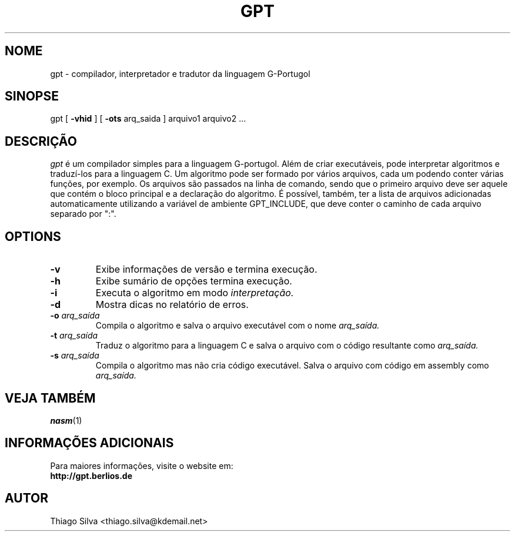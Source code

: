 .\" Copyright 2003-2005, Thiago Silva
.\" All rights reserved.
.\"
.\" Redistribution and use in source and binary forms, with or without
.\" modification, are permitted provided that the following conditions
.\" are met:
.\" 1. Redistributions of source code must retain the above copyright
.\"    notice, this list of conditions and the following disclaimer.
.\" 2. Redistributions in binary form must reproduce the above copyright
.\"    notice, this list of conditions and the following disclaimer in the
.\"    documentation and/or other materials provided with the distribution.
.\" 3. Neither the name of Julianne F. Haugh nor the names of its contributors
.\"    may be used to endorse or promote products derived from this software
.\"    without specific prior written permission.
.\"
.\" THIS SOFTWARE IS PROVIDED BY THIAGO SILVA AND CONTRIBUTORS 
.\" ``AS IS'' AND ANY EXPRESS OR IMPLIED WARRANTIES, INCLUDING, BUT NOT LIMITED TO, 
.\" THE IMPLIED WARRANTIES OF MERCHANTABILITY AND FITNESS FOR A PARTICULAR PURPOSE
.\" ARE DISCLAIMED.  IN NO EVENT SHALL JULIE HAUGH OR CONTRIBUTORS BE LIABLE
.\" FOR ANY DIRECT, INDIRECT, INCIDENTAL, SPECIAL, EXEMPLARY, OR CONSEQUENTIAL
.\" DAMAGES (INCLUDING, BUT NOT LIMITED TO, PROCUREMENT OF SUBSTITUTE GOODS
.\" OR SERVICES; LOSS OF USE, DATA, OR PROFITS; OR BUSINESS INTERRUPTION)
.\" HOWEVER CAUSED AND ON ANY THEORY OF LIABILITY, WHETHER IN CONTRACT, STRICT
.\" LIABILITY, OR TORT (INCLUDING NEGLIGENCE OR OTHERWISE) ARISING IN ANY WAY
.\" OUT OF THE USE OF THIS SOFTWARE, EVEN IF ADVISED OF THE POSSIBILITY OF
.\" SUCH DAMAGE.
.\"
.\"
.TH GPT 1
.SH NOME
gpt \- compilador, interpretador e tradutor da linguagem G-Portugol

.SH SINOPSE
  gpt 
[ 
.BR \-vhid
] [
.BI \-ots  
arq_saida 
] arquivo1 arquivo2 ...

.SH DESCRIÇÃO
.I gpt
é um compilador simples para a linguagem G-portugol. Além de criar executáveis,
pode interpretar algoritmos e traduzí-los para a linguagem C. Um algoritmo pode 
ser formado por vários arquivos, cada um podendo conter várias funções, por 
exemplo. Os arquivos são passados na linha de comando, sendo que o primeiro 
arquivo deve ser aquele que contém o bloco principal e a declaração do algoritmo. 
É possível, também, ter a lista de arquivos adicionadas automaticamente 
utilizando a variável de ambiente GPT_INCLUDE, que deve conter o caminho de 
cada arquivo separado por ":". 
.SH OPTIONS
.TP
.BI \-v
Exibe informações de versão e termina execução.
.br
.ns
.TP
.BI \-h
Exibe sumário de opções termina execução.
.br
.ns
.TP
.TP
.BI \-i
Executa o algoritmo em modo 
.I interpretação.
.br
.ns
.TP
.BI \-d
Mostra dicas no relatório de erros.
.br
.ns
.TP
.BI \-o " arq_saída" 
Compila o algoritmo e salva o arquivo executável com o nome
.I arq_saída.
.br
.ns
.TP
.BI \-t " arq_saída"
Traduz o algoritmo para a linguagem C e salva o arquivo com o código resultante
como
.I arq_saída.
.br
.ns
.TP
.BI \-s " arq_saída"
Compila o algoritmo mas não cria código executável. Salva o arquivo com código em assembly como
.I arq_saída.
.br
.ns
.SH VEJA TAMBÉM
.BR nasm (1)

.SH INFORMAÇÕES ADICIONAIS

Para maiores informações, visite o website em: 
.br
.BI http://gpt.berlios.de

.SH AUTOR
Thiago Silva <thiago.silva@kdemail.net>

